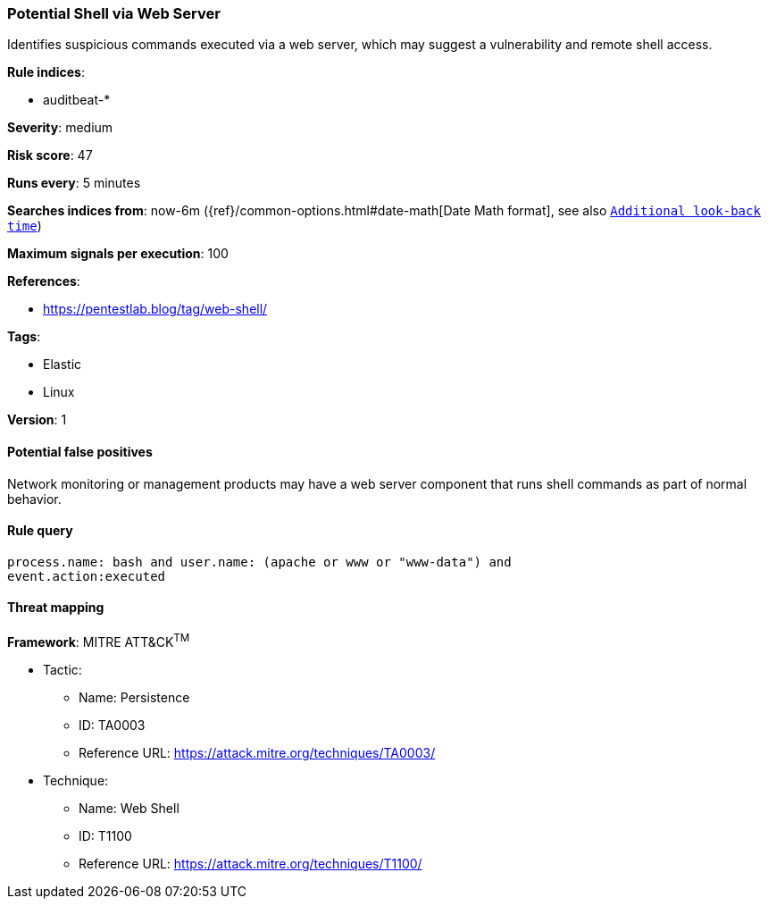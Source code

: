 [[potential-shell-via-web-server]]
=== Potential Shell via Web Server

Identifies suspicious commands executed via a web server, which may suggest a
vulnerability and remote shell access.

*Rule indices*:

* auditbeat-*

*Severity*: medium

*Risk score*: 47

*Runs every*: 5 minutes

*Searches indices from*: now-6m ({ref}/common-options.html#date-math[Date Math format], see also <<rule-schedule, `Additional look-back time`>>)

*Maximum signals per execution*: 100

*References*:

* https://pentestlab.blog/tag/web-shell/

*Tags*:

* Elastic
* Linux

*Version*: 1

==== Potential false positives

Network monitoring or management products may have a web server component that
runs shell commands as part of normal behavior.

==== Rule query


[source,js]
----------------------------------
process.name: bash and user.name: (apache or www or "www-data") and
event.action:executed
----------------------------------

==== Threat mapping

*Framework*: MITRE ATT&CK^TM^

* Tactic:
** Name: Persistence
** ID: TA0003
** Reference URL: https://attack.mitre.org/techniques/TA0003/
* Technique:
** Name: Web Shell
** ID: T1100
** Reference URL: https://attack.mitre.org/techniques/T1100/
